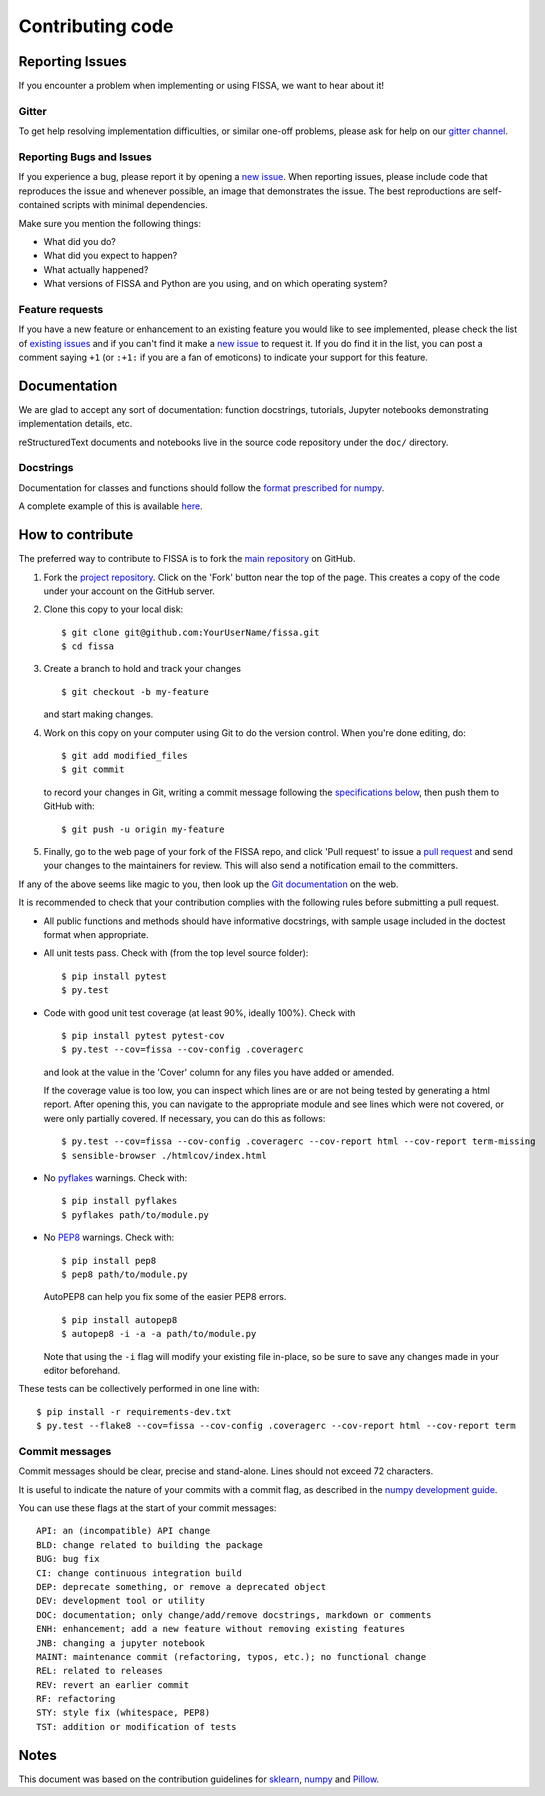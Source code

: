 Contributing code
=================

Reporting Issues
----------------

If you encounter a problem when implementing or using FISSA, we want to
hear about it!

Gitter
~~~~~~

To get help resolving implementation difficulties, or similar one-off
problems, please ask for help on our `gitter
channel <https://gitter.im/rochefort-lab/fissa>`__.

Reporting Bugs and Issues
~~~~~~~~~~~~~~~~~~~~~~~~~

If you experience a bug, please report it by opening a `new
issue <https://github.com/rochefort-lab/fissa/issues/new>`__. When
reporting issues, please include code that reproduces the issue and
whenever possible, an image that demonstrates the issue. The best
reproductions are self-contained scripts with minimal dependencies.

Make sure you mention the following things:

-  What did you do?
-  What did you expect to happen?
-  What actually happened?
-  What versions of FISSA and Python are you using, and on which
   operating system?

Feature requests
~~~~~~~~~~~~~~~~

If you have a new feature or enhancement to an existing feature you
would like to see implemented, please check the list of `existing
issues <https://github.com/rochefort-lab/fissa/issues>`__ and if you
can't find it make a `new
issue <https://github.com/rochefort-lab/fissa/issues/new>`__ to request
it. If you do find it in the list, you can post a comment saying ``+1``
(or ``:+1:`` if you are a fan of emoticons) to indicate your support for
this feature.

Documentation
-------------

We are glad to accept any sort of documentation: function docstrings,
tutorials, Jupyter notebooks demonstrating implementation details, etc.

reStructuredText documents and notebooks live in the source code
repository under the ``doc/`` directory.

Docstrings
~~~~~~~~~~

Documentation for classes and functions should follow the `format
prescribed for
numpy <https://numpydoc.readthedocs.io/en/latest/format.html#docstring-standard>`__.

A complete example of this is available
`here <https://sphinxcontrib-napoleon.readthedocs.org/en/latest/example_numpy.html>`__.

How to contribute
-----------------

The preferred way to contribute to FISSA is to fork the `main
repository <http://github.com/rochefort-lab/fissa/>`__ on GitHub.

1. Fork the `project
   repository <http://github.com/rochefort-lab/fissa/>`__. Click on the
   'Fork' button near the top of the page. This creates a copy of the
   code under your account on the GitHub server.

2. Clone this copy to your local disk:

   ::

        $ git clone git@github.com:YourUserName/fissa.git
        $ cd fissa

3. Create a branch to hold and track your changes

   ::

        $ git checkout -b my-feature

   and start making changes.

4. Work on this copy on your computer using Git to do the version
   control. When you're done editing, do:

   ::

        $ git add modified_files
        $ git commit

   to record your changes in Git, writing a commit message following the
   `specifications below <#commit-messages>`__, then push them to GitHub
   with:

   ::

        $ git push -u origin my-feature

5. Finally, go to the web page of your fork of the FISSA repo, and click
   'Pull request' to issue a `pull
   request <https://help.github.com/articles/using-pull-requests>`__ and
   send your changes to the maintainers for review. This will also send
   a notification email to the committers.

If any of the above seems like magic to you, then look up the `Git
documentation <http://git-scm.com/documentation>`__ on the web.

It is recommended to check that your contribution complies with the
following rules before submitting a pull request.

-  All public functions and methods should have informative docstrings,
   with sample usage included in the doctest format when appropriate.

-  All unit tests pass. Check with (from the top level source folder):

   ::

        $ pip install pytest
        $ py.test

-  Code with good unit test coverage (at least 90%, ideally 100%). Check
   with

   ::

        $ pip install pytest pytest-cov
        $ py.test --cov=fissa --cov-config .coveragerc

   and look at the value in the 'Cover' column for any files you have
   added or amended.

   If the coverage value is too low, you can inspect which lines are or
   are not being tested by generating a html report. After opening this,
   you can navigate to the appropriate module and see lines which were
   not covered, or were only partially covered. If necessary, you can do
   this as follows:

   ::

        $ py.test --cov=fissa --cov-config .coveragerc --cov-report html --cov-report term-missing
        $ sensible-browser ./htmlcov/index.html

-  No `pyflakes <https://pypi.python.org/pypi/pyflakes>`__ warnings.
   Check with:

   ::

        $ pip install pyflakes
        $ pyflakes path/to/module.py

-  No `PEP8 <https://www.python.org/dev/peps/pep-0008/>`__ warnings.
   Check with:

   ::

        $ pip install pep8
        $ pep8 path/to/module.py

   AutoPEP8 can help you fix some of the easier PEP8 errors.

   ::

        $ pip install autopep8
        $ autopep8 -i -a -a path/to/module.py

   Note that using the ``-i`` flag will modify your existing file
   in-place, so be sure to save any changes made in your editor
   beforehand.

These tests can be collectively performed in one line with:

::

    $ pip install -r requirements-dev.txt
    $ py.test --flake8 --cov=fissa --cov-config .coveragerc --cov-report html --cov-report term

Commit messages
~~~~~~~~~~~~~~~

Commit messages should be clear, precise and stand-alone. Lines should
not exceed 72 characters.

It is useful to indicate the nature of your commits with a commit flag,
as described in the `numpy development
guide <https://docs.scipy.org/doc/numpy-1.10.1/dev/gitwash/development_workflow.html#writing-the-commit-message>`__.

You can use these flags at the start of your commit messages:

::

    API: an (incompatible) API change
    BLD: change related to building the package
    BUG: bug fix
    CI: change continuous integration build
    DEP: deprecate something, or remove a deprecated object
    DEV: development tool or utility
    DOC: documentation; only change/add/remove docstrings, markdown or comments
    ENH: enhancement; add a new feature without removing existing features
    JNB: changing a jupyter notebook
    MAINT: maintenance commit (refactoring, typos, etc.); no functional change
    REL: related to releases
    REV: revert an earlier commit
    RF: refactoring
    STY: style fix (whitespace, PEP8)
    TST: addition or modification of tests

Notes
-----

This document was based on the contribution guidelines for
`sklearn <https://github.com/scikit-learn/scikit-learn/blob/master/CONTRIBUTING.md>`__,
`numpy <https://docs.scipy.org/doc/numpy-1.10.1/dev/gitwash/development_workflow.html>`__
and
`Pillow <https://github.com/python-pillow/Pillow/blob/master/CONTRIBUTING.md>`__.
